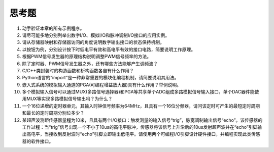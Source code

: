 ===========================
 思考题
===========================

1. 动手验证本章的所有示例程序。
2. 请尽可能多地分别列举出数字I/O、模拟I/O和脉冲调制I/O接口的应用实例。
3. 请从存储器映射和存储器访问的角度说明数字输出接口的状态保持机制。
4. 以按钮为例，分别设计按下时低电平有效和高电平有效的接口电路，简要说明工作原理。
5. 根据PWM信号发生器的原理结构说明调整PWM信号频率的方法。
6. 除了定时器、PWM信号发生器之外，还有哪些方法能够产生调频波？
7. C/C++类封装时的构造函数和析构函数各自有什么作用？
8. Python语言的“import”是一种非常重要的模块化编程机制，请简要说明其用法。
9. 嵌入式系统的模拟输入通道的PGA(可编程增益放大器)具有什么作用？举例说明。
10. 多个模拟输入信号可以通过MUX(多路信号选择器)和PGA等共享单个ADC组成多路模拟信号输入接口，单个DAC器件能使用MUX等实现多路模拟信号输出吗？为什么？
11. 一个16位递增的定时器单元，其输入时钟信号频率为64MHz，且具有一个16位分频器，请问该定时可产生的最短定时周期和最长的定时周期分别位多少？
12. 某超声波测距传感器量程为10米，且具有两个I/O接口：触发测量的输入信号“trig”，脉宽调制输出信号“echo”。该传感器的工作过程：当“trig”信号出现一个不小于10us的高电平脉冲，传感器将该信号上升沿后的10us发射超声波并在“echo”引脚输出高电平，当接收到反射波时“echo”引脚立即输出低电平。请使用两个可编程I/O引脚设计硬件接口，并编程实现此类传感器的软件接口。


